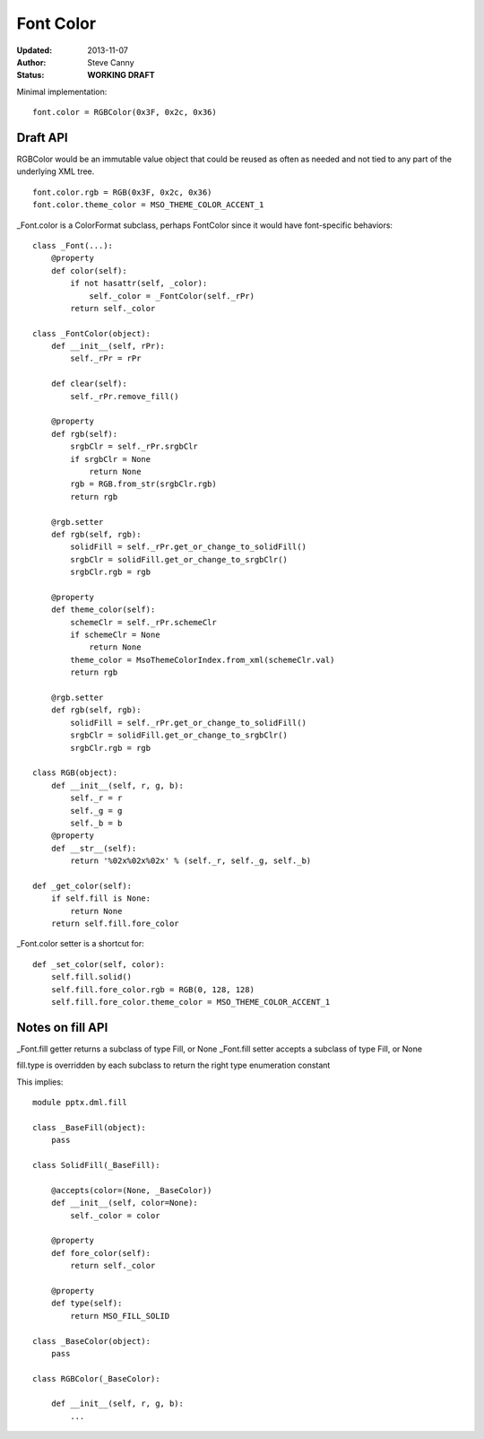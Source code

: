 ##########
Font Color
##########

:Updated:  2013-11-07
:Author:   Steve Canny
:Status:   **WORKING DRAFT**


Minimal implementation::

    font.color = RGBColor(0x3F, 0x2c, 0x36)

Draft API
=========

RGBColor would be an immutable value object that could be reused as often as
needed and not tied to any part of the underlying XML tree.

::

    font.color.rgb = RGB(0x3F, 0x2c, 0x36)
    font.color.theme_color = MSO_THEME_COLOR_ACCENT_1

_Font.color is a ColorFormat subclass, perhaps FontColor since it would have
font-specific behaviors::

    class _Font(...):
        @property
        def color(self):
            if not hasattr(self, _color):
                self._color = _FontColor(self._rPr)
            return self._color

    class _FontColor(object):
        def __init__(self, rPr):
            self._rPr = rPr

        def clear(self):
            self._rPr.remove_fill()

        @property
        def rgb(self):
            srgbClr = self._rPr.srgbClr
            if srgbClr = None
                return None
            rgb = RGB.from_str(srgbClr.rgb)
            return rgb

        @rgb.setter
        def rgb(self, rgb):
            solidFill = self._rPr.get_or_change_to_solidFill()
            srgbClr = solidFill.get_or_change_to_srgbClr()
            srgbClr.rgb = rgb

        @property
        def theme_color(self):
            schemeClr = self._rPr.schemeClr
            if schemeClr = None
                return None
            theme_color = MsoThemeColorIndex.from_xml(schemeClr.val)
            return rgb

        @rgb.setter
        def rgb(self, rgb):
            solidFill = self._rPr.get_or_change_to_solidFill()
            srgbClr = solidFill.get_or_change_to_srgbClr()
            srgbClr.rgb = rgb

    class RGB(object):
        def __init__(self, r, g, b):
            self._r = r
            self._g = g
            self._b = b
        @property
        def __str__(self):
            return '%02x%02x%02x' % (self._r, self._g, self._b)

    def _get_color(self):
        if self.fill is None:
            return None
        return self.fill.fore_color

_Font.color setter is a shortcut for::

    def _set_color(self, color):
        self.fill.solid()
        self.fill.fore_color.rgb = RGB(0, 128, 128)
        self.fill.fore_color.theme_color = MSO_THEME_COLOR_ACCENT_1


Notes on fill API
=================

_Font.fill getter returns a subclass of type Fill, or None
_Font.fill setter accepts a subclass of type Fill, or None

fill.type is overridden by each subclass to return the right type enumeration
constant

This implies::

    module pptx.dml.fill

    class _BaseFill(object):
        pass

    class SolidFill(_BaseFill):

        @accepts(color=(None, _BaseColor))
        def __init__(self, color=None):
            self._color = color

        @property
        def fore_color(self):
            return self._color

        @property
        def type(self):
            return MSO_FILL_SOLID

    class _BaseColor(object):
        pass

    class RGBColor(_BaseColor):

        def __init__(self, r, g, b):
            ...
